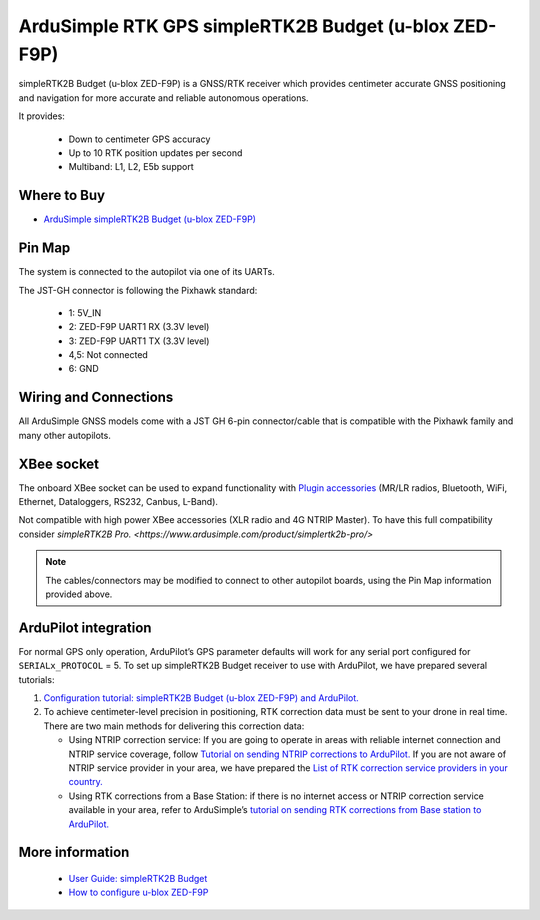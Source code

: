 .. _common-ardusimple-rtk-gps-simplertk2b-budget:

======================================================
ArduSimple RTK GPS simpleRTK2B Budget (u-blox ZED-F9P)
======================================================

.. image:: ../../../images/ardusimple_simplertk2b_budget_u-blox_zed-f9p.jpg
    :target: ../_images/ardusimple_simplertk2b_budget_u-blox_zed-f9p.jpg
    :width: 450px

simpleRTK2B Budget (u-blox ZED-F9P) is a GNSS/RTK receiver which provides centimeter accurate GNSS positioning and navigation for more accurate and reliable autonomous operations.

It provides:

   -  Down to centimeter GPS accuracy
   -  Up to 10 RTK position updates per second 
   -  Multiband: L1, L2, E5b support

Where to Buy
============

- `ArduSimple simpleRTK2B Budget (u-blox ZED-F9P) <https://www.ardusimple.com/product/simplertk2b/>`_

Pin Map
=======

The system is connected to the autopilot via one of its UARTs.

The JST-GH connector is following the Pixhawk standard:

   -  1: 5V_IN
   -  2: ZED-F9P UART1 RX (3.3V level)
   -  3: ZED-F9P UART1 TX (3.3V level)
   -  4,5: Not connected
   -  6: GND

.. image:: ../../../images/ardusimple_simplertk2b_budget_u-blox_zed-f9p_pin.jpg
    :target: ../_images/ardusimple_simplertk2b_budget_u-blox_zed-f9p_pin.jpg
    :width: 450px


Wiring and Connections
======================
All ArduSimple GNSS models come with a JST GH 6-pin connector/cable that is compatible with the Pixhawk family and many other autopilots.

XBee socket
===========
The onboard XBee socket can be used to expand functionality with `Plugin accessories <https://www.ardusimple.com/radio-links/>`_ (MR/LR radios, Bluetooth, WiFi, Ethernet, Dataloggers, RS232, Canbus, L-Band). 

Not compatible with high power XBee accessories (XLR radio and 4G NTRIP Master). To have this full compatibility consider `simpleRTK2B Pro. <https://www.ardusimple.com/product/simplertk2b-pro/>`

.. note:: The cables/connectors may be modified to connect to other autopilot boards, using the Pin Map information provided above.

ArduPilot integration
=====================
For normal GPS only operation, ArduPilot’s GPS parameter defaults will work for any serial port configured for ``SERIALx_PROTOCOL`` = 5.
To set up simpleRTK2B Budget receiver to use with ArduPilot, we have prepared several tutorials:

1. `Configuration tutorial: simpleRTK2B Budget (u-blox ZED-F9P) and ArduPilot. <https://www.ardusimple.com/how-to-configure-simplertk2b-basic-starter-kit-zed-f9p-module-and-connect-it-to-ardupilot-to-get-centimeter-accurate-gps-location/>`_

2. To achieve centimeter-level precision in positioning, RTK correction data must be sent to your drone in real time. There are two main methods for delivering this correction data:

   -  Using NTRIP correction service:  If you are going to operate in areas with reliable internet connection and NTRIP service coverage, follow `Tutorial on sending NTRIP corrections to ArduPilot. <https://www.ardusimple.com/send-ntrip-corrections-to-ardupilot-with-missionplanner-qgroundcontrol-and-mavproxy/>`_  If you are not aware of NTRIP service provider in your area, we have prepared the `List of RTK correction service providers in your country. <https://www.ardusimple.com/rtk-correction-services-in-your-country/>`_ 
   -  Using RTK corrections from a Base Station: if there is no internet access or NTRIP correction service available in your area, refer to ArduSimple’s `tutorial on sending RTK corrections from Base station to ArduPilot. <https://www.ardusimple.com/send-rtk-base-station-corrections-to-ardupilot-with-missionplanner-qgroundcontrol-and-mavproxy/>`_ 

More information
================
   -  `User Guide: simpleRTK2B Budget <https://www.ardusimple.com/user-guide-simplertk2b-budget/>`_  
   -  `How to configure u-blox ZED-F9P <https://www.ardusimple.com/how-to-configure-ublox-zed-f9p/>`_ 